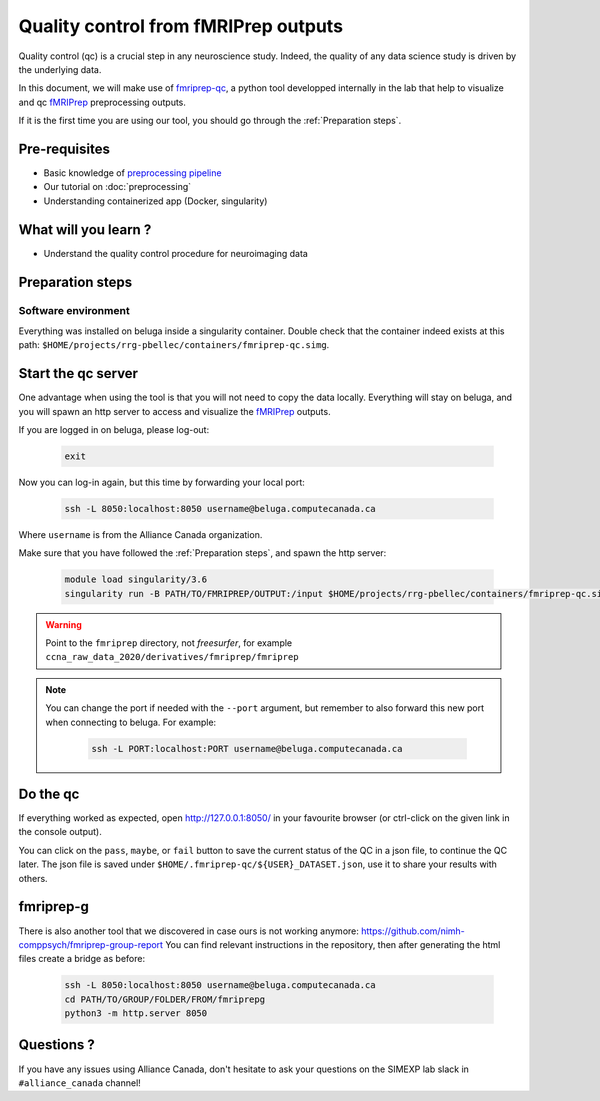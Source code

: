 Quality control from fMRIPrep outputs
=====================================
Quality control (qc) is a crucial step in any neuroscience study.
Indeed, the quality of any data science study is driven by the underlying data.

In this document, we will make use of `fmriprep-qc <https://github.com/SIMEXP/fmriprep-qc>`_, a python
tool developped internally in the lab that help to visualize and qc `fMRIPrep <https://fmriprep.org/en/stable/>`_ preprocessing outputs.

If it is the first time you are using our tool, you should go through the :ref:`Preparation steps`.

Pre-requisites
::::::::::::::
* Basic knowledge of `preprocessing pipeline <https://fsl.fmrib.ox.ac.uk/fslcourse/online_materials.html#Prep>`_
* Our tutorial on :doc:`preprocessing`
* Understanding containerized app (Docker, singularity)

What will you learn ?
:::::::::::::::::::::
* Understand the quality control procedure for neuroimaging data

Preparation steps
:::::::::::::::::

Software environment
--------------------

Everything was installed on beluga inside a singularity container.
Double check that the container indeed exists at this path: ``$HOME/projects/rrg-pbellec/containers/fmriprep-qc.simg``.

Start the qc server
:::::::::::::::::::

One advantage when using the tool is that you will not need to copy the data locally.
Everything will stay on beluga, and you will spawn an http server to access and visualize the `fMRIPrep <https://fmriprep.org/en/stable/>`_ outputs.

If you are logged in on beluga, please log-out:

    .. code:: bash

        exit

Now you can log-in again, but this time by forwarding your local port:

    .. code:: bash

        ssh -L 8050:localhost:8050 username@beluga.computecanada.ca
        
Where ``username`` is from the Alliance Canada organization.

Make sure that you have followed the :ref:`Preparation steps`, and spawn the http server:

    .. code:: bash

        module load singularity/3.6
        singularity run -B PATH/TO/FMRIPREP/OUTPUT:/input $HOME/projects/rrg-pbellec/containers/fmriprep-qc.simg --dataset-name MY_DATASET

.. warning::
    Point to the ``fmriprep`` directory, not `freesurfer`, for example ``ccna_raw_data_2020/derivatives/fmriprep/fmriprep``
    
.. note::
    You can change the port if needed with the ``--port`` argument, but remember to also forward this new port when connecting to beluga.
    For example:
        .. code:: bash
        
            ssh -L PORT:localhost:PORT username@beluga.computecanada.ca

Do the qc
:::::::::

If everything worked as expected, open `http://127.0.0.1:8050/ <http://127.0.0.1:8050/>`_ in your favourite browser (or ctrl-click on the given link in the console output).

You can click on the ``pass``, ``maybe``, or ``fail`` button to save the current status of the QC in a json file, to continue the QC later.
The json file is saved under ``$HOME/.fmriprep-qc/${USER}_DATASET.json``, use it to share your results with others.


fmriprep-g
:::::::::

There is also another tool that we discovered in case ours is not working anymore:
https://github.com/nimh-comppsych/fmriprep-group-report
You can find relevant instructions in the repository, then after generating the html files create a bridge as before:

    .. code:: bash
    
        ssh -L 8050:localhost:8050 username@beluga.computecanada.ca
        cd PATH/TO/GROUP/FOLDER/FROM/fmriprepg
        python3 -m http.server 8050

Questions ?
:::::::::::

If you have any issues using Alliance Canada, don't hesitate to ask your questions on the SIMEXP lab slack in ``#alliance_canada`` channel!
